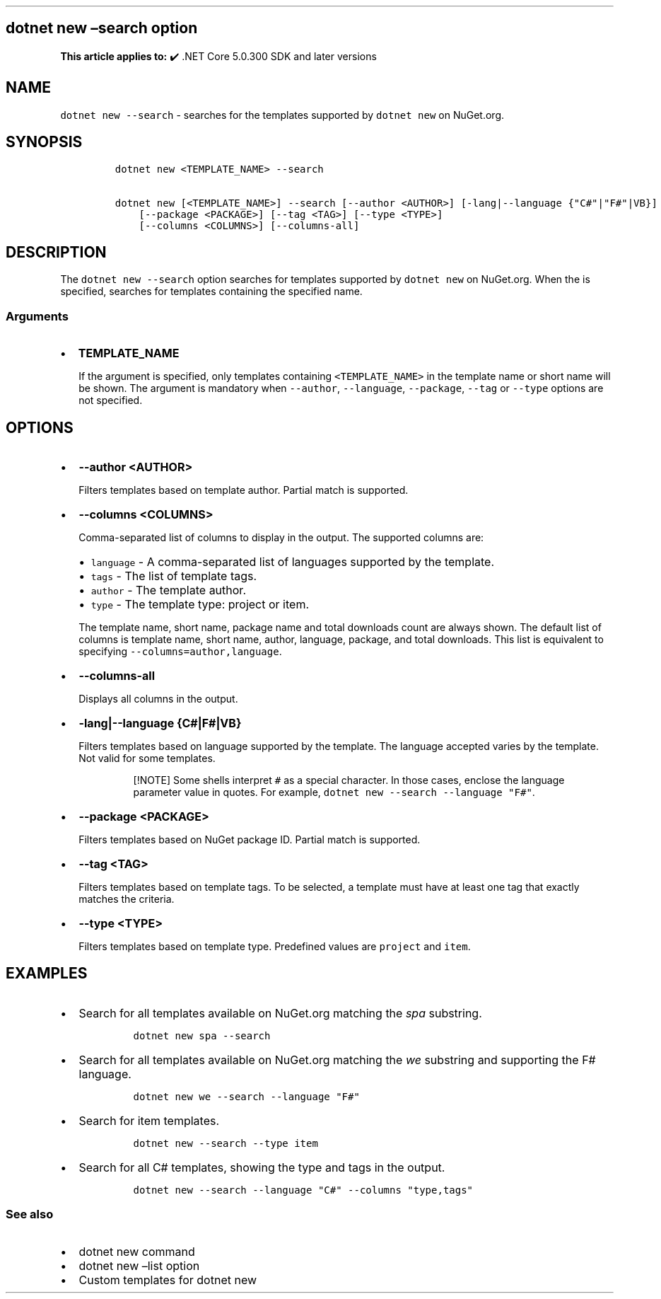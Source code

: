 .\" Automatically generated by Pandoc 2.14.1
.\"
.TH "" "1" "" "" ".NET"
.hy
.SH dotnet new \[en]search option
.PP
\f[B]This article applies to:\f[R] \[u2714]\[uFE0F] .NET Core 5.0.300 SDK and later versions
.SH NAME
.PP
\f[C]dotnet new --search\f[R] - searches for the templates supported by \f[C]dotnet new\f[R] on NuGet.org.
.SH SYNOPSIS
.IP
.nf
\f[C]
dotnet new <TEMPLATE_NAME> --search

dotnet new [<TEMPLATE_NAME>] --search [--author <AUTHOR>] [-lang|--language {\[dq]C#\[dq]|\[dq]F#\[dq]|VB}]
    [--package <PACKAGE>] [--tag <TAG>] [--type <TYPE>]
    [--columns <COLUMNS>] [--columns-all]
\f[R]
.fi
.SH DESCRIPTION
.PP
The \f[C]dotnet new --search\f[R] option searches for templates supported by \f[C]dotnet new\f[R] on NuGet.org.
When the is specified, searches for templates containing the specified name.
.SS Arguments
.IP \[bu] 2
\f[B]\f[CB]TEMPLATE_NAME\f[B]\f[R]
.RS 2
.PP
If the argument is specified, only templates containing \f[C]<TEMPLATE_NAME>\f[R] in the template name or short name will be shown.
The argument is mandatory when \f[C]--author\f[R], \f[C]--language\f[R], \f[C]--package\f[R], \f[C]--tag\f[R] or \f[C]--type\f[R] options are not specified.
.RE
.SH OPTIONS
.IP \[bu] 2
\f[B]\f[CB]--author <AUTHOR>\f[B]\f[R]
.RS 2
.PP
Filters templates based on template author.
Partial match is supported.
.RE
.IP \[bu] 2
\f[B]\f[CB]--columns <COLUMNS>\f[B]\f[R]
.RS 2
.PP
Comma-separated list of columns to display in the output.
The supported columns are:
.IP \[bu] 2
\f[C]language\f[R] - A comma-separated list of languages supported by the template.
.IP \[bu] 2
\f[C]tags\f[R] - The list of template tags.
.IP \[bu] 2
\f[C]author\f[R] - The template author.
.IP \[bu] 2
\f[C]type\f[R] - The template type: project or item.
.PP
The template name, short name, package name and total downloads count are always shown.
The default list of columns is template name, short name, author, language, package, and total downloads.
This list is equivalent to specifying \f[C]--columns=author,language\f[R].
.RE
.IP \[bu] 2
\f[B]\f[CB]--columns-all\f[B]\f[R]
.RS 2
.PP
Displays all columns in the output.
.RE
.IP \[bu] 2
\f[B]\f[CB]-lang|--language {C#|F#|VB}\f[B]\f[R]
.RS 2
.PP
Filters templates based on language supported by the template.
The language accepted varies by the template.
Not valid for some templates.
.RS
.PP
[!NOTE] Some shells interpret \f[C]#\f[R] as a special character.
In those cases, enclose the language parameter value in quotes.
For example, \f[C]dotnet new --search --language \[dq]F#\[dq]\f[R].
.RE
.RE
.IP \[bu] 2
\f[B]\f[CB]--package <PACKAGE>\f[B]\f[R]
.RS 2
.PP
Filters templates based on NuGet package ID.
Partial match is supported.
.RE
.IP \[bu] 2
\f[B]\f[CB]--tag <TAG>\f[B]\f[R]
.RS 2
.PP
Filters templates based on template tags.
To be selected, a template must have at least one tag that exactly matches the criteria.
.RE
.IP \[bu] 2
\f[B]\f[CB]--type <TYPE>\f[B]\f[R]
.RS 2
.PP
Filters templates based on template type.
Predefined values are \f[C]project\f[R] and \f[C]item\f[R].
.RE
.SH EXAMPLES
.IP \[bu] 2
Search for all templates available on NuGet.org matching the \f[I]spa\f[R] substring.
.RS 2
.IP
.nf
\f[C]
dotnet new spa --search
\f[R]
.fi
.RE
.IP \[bu] 2
Search for all templates available on NuGet.org matching the \f[I]we\f[R] substring and supporting the F# language.
.RS 2
.IP
.nf
\f[C]
dotnet new we --search --language \[dq]F#\[dq]
\f[R]
.fi
.RE
.IP \[bu] 2
Search for item templates.
.RS 2
.IP
.nf
\f[C]
dotnet new --search --type item
\f[R]
.fi
.RE
.IP \[bu] 2
Search for all C# templates, showing the type and tags in the output.
.RS 2
.IP
.nf
\f[C]
dotnet new --search --language \[dq]C#\[dq] --columns \[dq]type,tags\[dq]
\f[R]
.fi
.RE
.SS See also
.IP \[bu] 2
dotnet new command
.IP \[bu] 2
dotnet new \[en]list option
.IP \[bu] 2
Custom templates for dotnet new
